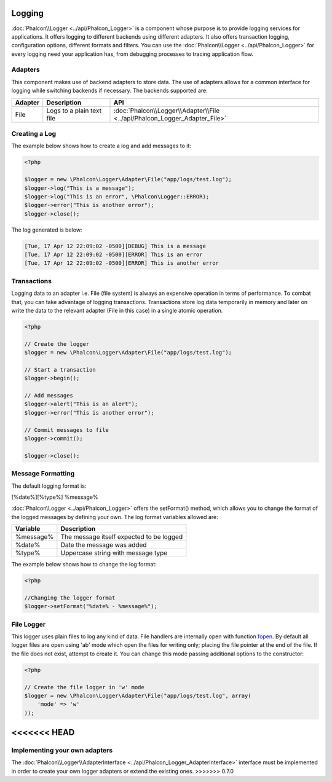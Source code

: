 Logging
=======
:doc:`Phalcon\\Logger <../api/Phalcon_Logger>` is a component whose purpose is to provide logging services for applications. It offers logging to different backends using different adapters. It also offers transaction logging, configuration options, different formats and filters. You can use the :doc:`Phalcon\\Logger <../api/Phalcon_Logger>` for every logging need your application has, from debugging processes to tracing application flow.

Adapters
--------
This component makes use of backend adapters to store data. The use of adapters allows for a common interface for logging while switching backends if necessary. The backends supported are:

+---------+---------------------------+----------------------------------------------------------------------------+
| Adapter | Description               | API                                                                        |
+=========+===========================+============================================================================+
| File    | Logs to a plain text file | :doc:`Phalcon\\Logger\\Adapter\\File <../api/Phalcon_Logger_Adapter_File>` |
+---------+---------------------------+----------------------------------------------------------------------------+

Creating a Log
--------------
The example below shows how to create a log and add messages to it:

.. code-block:: php

    <?php

    $logger = new \Phalcon\Logger\Adapter\File("app/logs/test.log");
    $logger->log("This is a message");
    $logger->log("This is an error", \Phalcon\Logger::ERROR);
    $logger->error("This is another error");
    $logger->close();

The log generated is below:

.. code-block:: php

    [Tue, 17 Apr 12 22:09:02 -0500][DEBUG] This is a message
    [Tue, 17 Apr 12 22:09:02 -0500][ERROR] This is an error
    [Tue, 17 Apr 12 22:09:02 -0500][ERROR] This is another error

Transactions
------------
Logging data to an adapter i.e. File (file system) is always an expensive operation in terms of performance. To combat that, you can take advantage of logging transactions. Transactions store log data temporarily in memory and later on write the data to the relevant adapter (File in this case) in a single atomic operation.

.. code-block:: php

    <?php

    // Create the logger
    $logger = new \Phalcon\Logger\Adapter\File("app/logs/test.log");

    // Start a transaction
    $logger->begin();

    // Add messages
    $logger->alert("This is an alert");
    $logger->error("This is another error");

    // Commit messages to file
    $logger->commit();

    $logger->close();


Message Formatting
------------------
The default logging format is:

[%date%][%type%] %message%

:doc:`Phalcon\Logger <../api/Phalcon_Logger>` offers the setFormat() method, which allows you to change the format of the logged messages by defining your own. The log format variables allowed are:

+-----------+------------------------------------------+
| Variable  | Description                              |
+===========+==========================================+
| %message% | The message itself expected to be logged |
+-----------+------------------------------------------+
| %date%    | Date the message was added               |
+-----------+------------------------------------------+
| %type%    | Uppercase string with message type       |
+-----------+------------------------------------------+

The example below shows how to change the log format:

.. code-block:: php

    <?php

    //Changing the logger format
    $logger->setFormat("%date% - %message%");

File Logger
-----------
This logger uses plain files to log any kind of data. File handlers are internally open with function `fopen`_. By default all logger files are open using
'ab' mode which open the files for writing only; placing the file pointer at the end of the file. If the file does not exist, attempt to create it. You can
change this mode passing additional options to the constructor:

.. code-block:: php

    <?php

    // Create the file logger in 'w' mode
    $logger = new \Phalcon\Logger\Adapter\File("app/logs/test.log", array(
        'mode' => 'w'
    ));

.. _fopen: http://php.net/manual/en/function.fopen.php

<<<<<<< HEAD
=======
Implementing your own adapters
------------------------------
The :doc:`Phalcon\\Logger\\AdapterInterface <../api/Phalcon_Logger_AdapterInterface>` interface must be implemented in order to create your own logger adapters or extend the existing ones.
>>>>>>> 0.7.0
